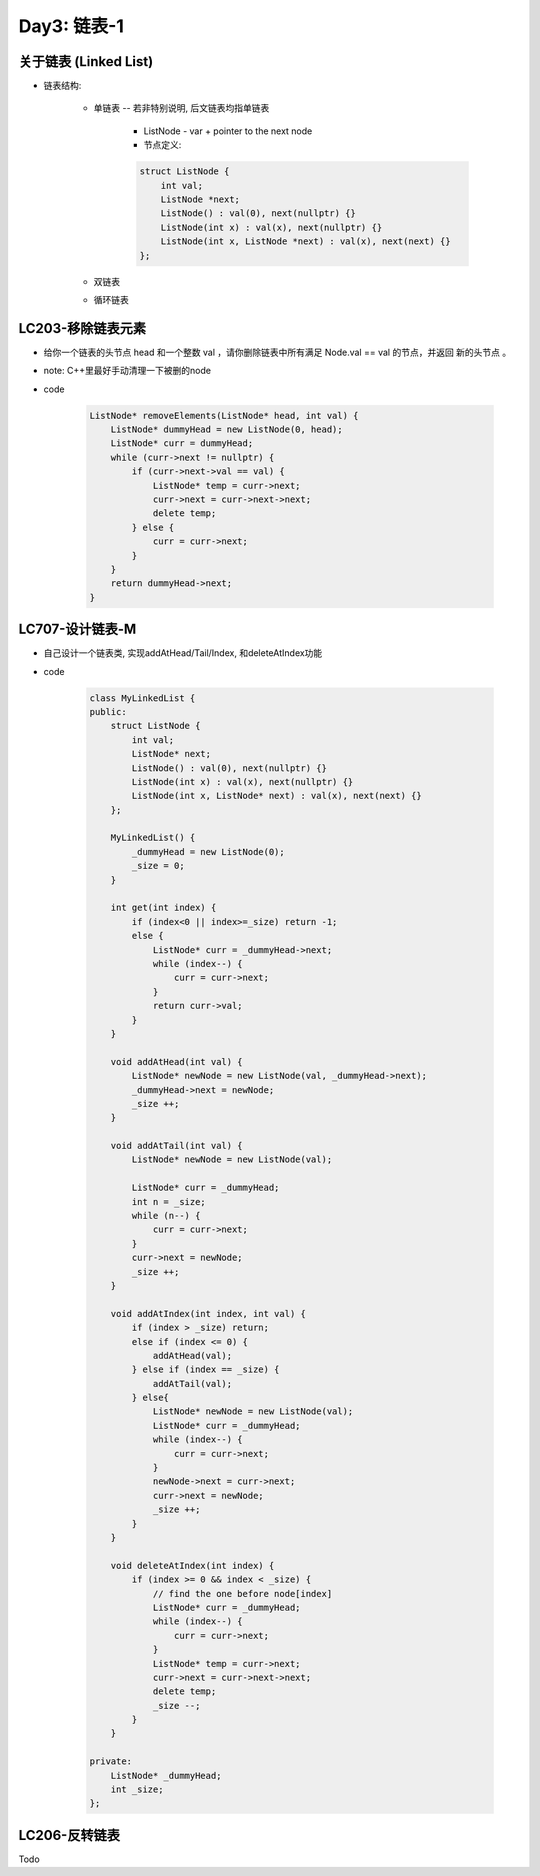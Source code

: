 .. _day3

Day3: 链表-1
============

关于链表 (Linked List)
----------------------

- 链表结构:

    - 单链表 -- 若非特别说明, 后文链表均指单链表

        - ListNode - var + pointer to the next node
        
        - 节点定义:
        
        .. code:: c++

            struct ListNode {
                int val;
                ListNode *next;
                ListNode() : val(0), next(nullptr) {}
                ListNode(int x) : val(x), next(nullptr) {}
                ListNode(int x, ListNode *next) : val(x), next(next) {}
            };


    - 双链表

    - 循环链表

LC203-移除链表元素
------------------

- 给你一个链表的头节点 head 和一个整数 val ，请你删除链表中所有满足 Node.val == val 的节点，并返回 新的头节点 。

- note: C++里最好手动清理一下被删的node

- code

    .. code:: c++

        ListNode* removeElements(ListNode* head, int val) {
            ListNode* dummyHead = new ListNode(0, head);
            ListNode* curr = dummyHead;
            while (curr->next != nullptr) {
                if (curr->next->val == val) {
                    ListNode* temp = curr->next;
                    curr->next = curr->next->next;
                    delete temp;
                } else {
                    curr = curr->next;
                }
            }
            return dummyHead->next;
        }

LC707-设计链表-M
----------------

- 自己设计一个链表类, 实现addAtHead/Tail/Index, 和deleteAtIndex功能

- code

    .. code:: c++

        class MyLinkedList {
        public:
            struct ListNode {
                int val;
                ListNode* next;
                ListNode() : val(0), next(nullptr) {}
                ListNode(int x) : val(x), next(nullptr) {}
                ListNode(int x, ListNode* next) : val(x), next(next) {}
            };

            MyLinkedList() {
                _dummyHead = new ListNode(0);
                _size = 0;
            }
            
            int get(int index) {
                if (index<0 || index>=_size) return -1;
                else {
                    ListNode* curr = _dummyHead->next;
                    while (index--) {
                        curr = curr->next;
                    }
                    return curr->val;
                }
            }
            
            void addAtHead(int val) {
                ListNode* newNode = new ListNode(val, _dummyHead->next);
                _dummyHead->next = newNode;
                _size ++;
            }
            
            void addAtTail(int val) {
                ListNode* newNode = new ListNode(val);

                ListNode* curr = _dummyHead;
                int n = _size;
                while (n--) {
                    curr = curr->next;
                }
                curr->next = newNode;
                _size ++;
            }
            
            void addAtIndex(int index, int val) {
                if (index > _size) return;
                else if (index <= 0) {
                    addAtHead(val);
                } else if (index == _size) {
                    addAtTail(val);
                } else{
                    ListNode* newNode = new ListNode(val);
                    ListNode* curr = _dummyHead;
                    while (index--) {
                        curr = curr->next;
                    }
                    newNode->next = curr->next;
                    curr->next = newNode;
                    _size ++;
                }
            }
            
            void deleteAtIndex(int index) {
                if (index >= 0 && index < _size) {
                    // find the one before node[index]
                    ListNode* curr = _dummyHead;
                    while (index--) {
                        curr = curr->next;
                    }
                    ListNode* temp = curr->next;
                    curr->next = curr->next->next;
                    delete temp;
                    _size --;
                }
            }

        private:
            ListNode* _dummyHead;
            int _size;
        };

LC206-反转链表
--------------

Todo